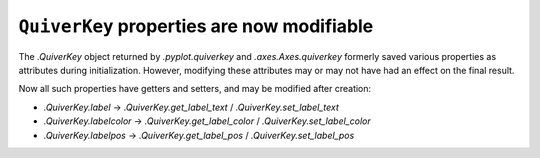 ``QuiverKey`` properties are now modifiable
~~~~~~~~~~~~~~~~~~~~~~~~~~~~~~~~~~~~~~~~~~~

The `.QuiverKey` object returned by `.pyplot.quiverkey` and `.axes.Axes.quiverkey`
formerly saved various properties as attributes during initialization. However,
modifying these attributes may or may not have had an effect on the final result.

Now all such properties have getters and setters, and may be modified after creation:

- `.QuiverKey.label` -> `.QuiverKey.get_label_text` / `.QuiverKey.set_label_text`
- `.QuiverKey.labelcolor` -> `.QuiverKey.get_label_color` / `.QuiverKey.set_label_color`
- `.QuiverKey.labelpos` -> `.QuiverKey.get_label_pos` / `.QuiverKey.set_label_pos`
